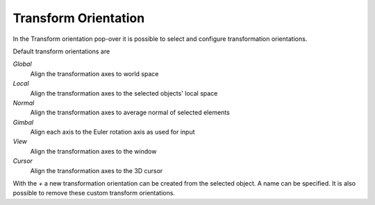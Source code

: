 *********************
Transform Orientation
*********************

In the Transform orientation pop-over it is possible to select and configure
transformation orientations.

Default transform orientations are

*Global*
    Align the transformation axes to world space

*Local*
    Align the transformation axes to the selected objects' local space

*Normal*
    Align the transformation axes to average normal of selected elements

*Gimbal*
    Align each axis to the Euler rotation axis as used for input

*View*
    Align the transformation axes to the window

*Cursor*
    Align the transformation axes to the 3D cursor

With the `+` a new transformation orientation can be created from the selected
object. A name can be specified. It is also possible to remove these custom
transform orientations.